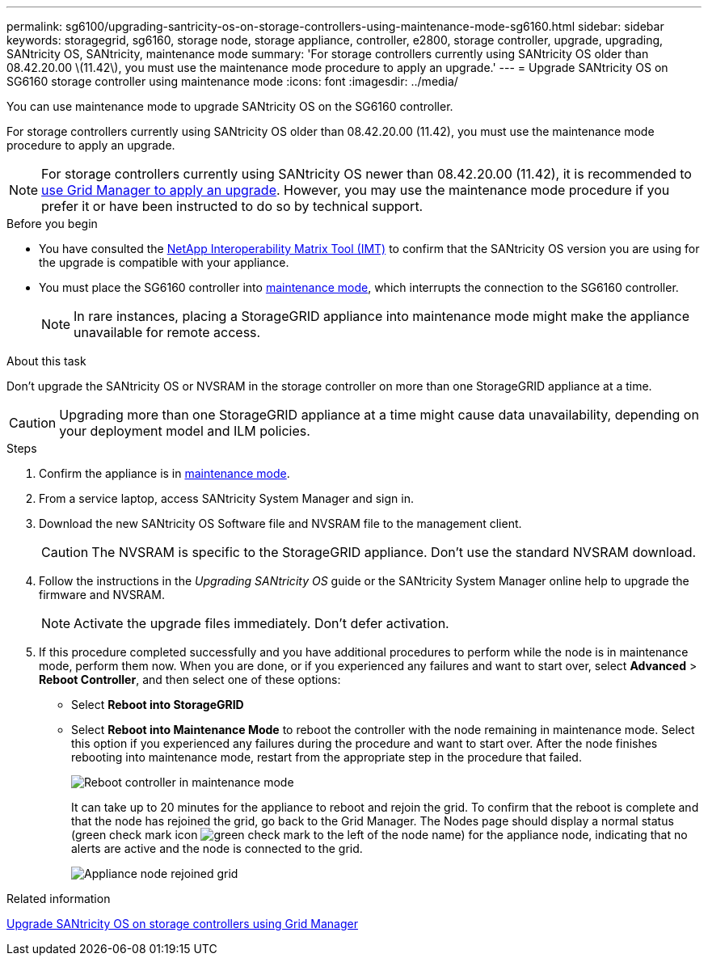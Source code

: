 ---
permalink: sg6100/upgrading-santricity-os-on-storage-controllers-using-maintenance-mode-sg6160.html
sidebar: sidebar
keywords: storagegrid, sg6160, storage node, storage appliance, controller, e2800, storage controller, upgrade, upgrading, SANtricity OS, SANtricity, maintenance mode
summary: 'For storage controllers currently using SANtricity OS older than 08.42.20.00 \(11.42\), you must use the maintenance mode procedure to apply an upgrade.'
---
= Upgrade SANtricity OS on SG6160 storage controller using maintenance mode
:icons: font
:imagesdir: ../media/

[.lead]
You can use maintenance mode to upgrade SANtricity OS on the SG6160 controller.

For storage controllers currently using SANtricity OS older than 08.42.20.00 (11.42), you must use the maintenance mode procedure to apply an upgrade. 

NOTE: For storage controllers currently using SANtricity OS newer than 08.42.20.00 (11.42), it is recommended to link:upgrading-santricity-os-on-storage-controllers-using-grid-manager-sg6160.html[use Grid Manager to apply an upgrade]. However, you may use the maintenance mode procedure if you prefer it or have been instructed to do so by technical support.
 
.Before you begin

* You have consulted the https://imt.netapp.com/matrix/#welcome[NetApp Interoperability Matrix Tool (IMT)^] to confirm that the SANtricity OS version you are using for the upgrade is compatible with your appliance.
* You must place the SG6160 controller into link:../commonhardware/placing-appliance-into-maintenance-mode.html[maintenance mode], which interrupts the connection to the SG6160 controller.
+

NOTE: In rare instances, placing a StorageGRID appliance into maintenance mode might make the appliance unavailable for remote access.

.About this task

Don't upgrade the SANtricity OS or NVSRAM in the storage controller on more than one StorageGRID appliance at a time.

CAUTION: Upgrading more than one StorageGRID appliance at a time might cause data unavailability, depending on your deployment model and ILM policies.

.Steps

. Confirm the appliance is in link:../commonhardware/placing-appliance-into-maintenance-mode.html[maintenance mode].

. From a service laptop, access SANtricity System Manager and sign in.
. Download the new SANtricity OS Software file and NVSRAM file to the management client.
+
CAUTION: The NVSRAM is specific to the StorageGRID appliance. Don't use the standard NVSRAM download.

. Follow the instructions in the _Upgrading SANtricity OS_ guide or the SANtricity System Manager online help to upgrade the firmware and NVSRAM.
+
NOTE: Activate the upgrade files immediately. Don't defer activation.

. If this procedure completed successfully and you have additional procedures to perform while the node is in maintenance mode, perform them now. When you are done, or if you experienced any failures and want to start over, select *Advanced* > *Reboot Controller*, and then select one of these options:

+
* Select *Reboot into StorageGRID*
+
* Select *Reboot into Maintenance Mode* to reboot the controller with the node remaining in maintenance mode.  Select this option if you experienced any failures during the procedure and want to start over.  After the node finishes rebooting into maintenance mode, restart from the appropriate step in the procedure that failed.
+
image::../media/reboot_controller_from_maintenance_mode.png[Reboot controller in maintenance mode]
+
It can take up to 20 minutes for the appliance to reboot and rejoin the grid. To confirm that the reboot is complete and that the node has rejoined the grid, go back to the Grid Manager. The Nodes page should display a normal status (green check mark icon image:../media/icon_alert_green_checkmark.png[green check mark] to the left of the node name) for the appliance node, indicating that no alerts are active and the node is connected to the grid.
+
image::../media/nodes_menu.png[Appliance node rejoined grid]

.Related information

link:upgrading-santricity-os-on-storage-controllers-using-grid-manager-sg6160.html[Upgrade SANtricity OS on storage controllers using Grid Manager]